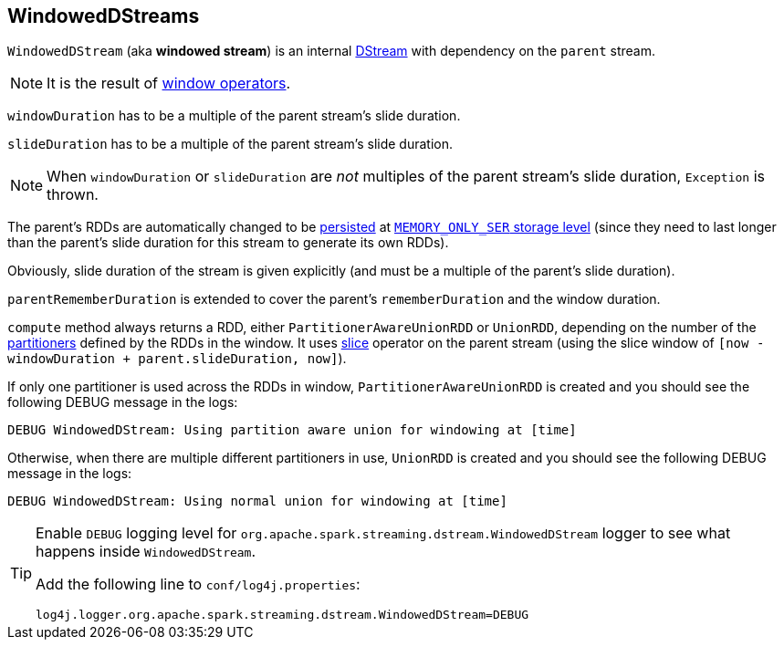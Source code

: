 == WindowedDStreams

`WindowedDStream` (aka *windowed stream*) is an internal link:spark-streaming-dstreams.adoc[DStream] with dependency on the `parent` stream.

NOTE: It is the result of link:spark-streaming-windowedoperators.adoc#window[window operators].

`windowDuration` has to be a multiple of the parent stream's slide duration.

`slideDuration` has to be a multiple of the parent stream's slide duration.

NOTE: When `windowDuration` or `slideDuration` are _not_ multiples of the parent stream's slide duration, `Exception` is thrown.

The parent's RDDs are automatically changed to be link:spark-rdd-caching.adoc[persisted] at link:../spark-rdd-StorageLevel.adoc[`MEMORY_ONLY_SER` storage level] (since they need to last longer than the parent's slide duration for this stream to generate its own RDDs).

Obviously, slide duration of the stream is given explicitly (and must be a multiple of the parent's slide duration).

`parentRememberDuration` is extended to cover the parent's `rememberDuration` and the window duration.

`compute` method always returns a RDD, either `PartitionerAwareUnionRDD` or `UnionRDD`, depending on the number of the link:spark-rdd-partitions.adoc#partitioner[partitioners] defined by the RDDs in the window. It uses link:spark-streaming-windowedoperators.adoc#slice[slice] operator on the parent stream (using the slice window of `[now - windowDuration + parent.slideDuration, now]`).

If only one partitioner is used across the RDDs in window, `PartitionerAwareUnionRDD` is created and you should see the following DEBUG message in the logs:

```
DEBUG WindowedDStream: Using partition aware union for windowing at [time]
```

Otherwise, when there are multiple different partitioners in use, `UnionRDD` is created and you should see the following DEBUG message in the logs:

```
DEBUG WindowedDStream: Using normal union for windowing at [time]
```

[TIP]
====
Enable `DEBUG` logging level for `org.apache.spark.streaming.dstream.WindowedDStream` logger to see what happens inside `WindowedDStream`.

Add the following line to `conf/log4j.properties`:

```
log4j.logger.org.apache.spark.streaming.dstream.WindowedDStream=DEBUG
```
====
